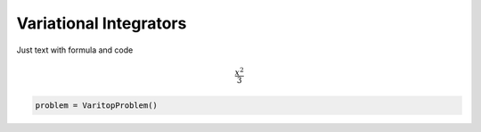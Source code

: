 Variational Integrators
=======================

Just text with formula and code

.. math::
    \frac{x^2}{3}

.. code-block:: python

    problem = VaritopProblem()
